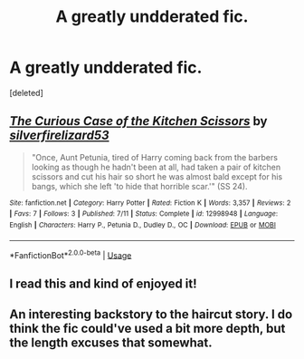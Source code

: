 #+TITLE: A greatly undderated fic.

* A greatly undderated fic.
:PROPERTIES:
:Score: 11
:DateUnix: 1532495788.0
:DateShort: 2018-Jul-25
:FlairText: Recommendation
:END:
[deleted]


** [[https://www.fanfiction.net/s/12998948/1/][*/The Curious Case of the Kitchen Scissors/*]] by [[https://www.fanfiction.net/u/2728200/silverfirelizard53][/silverfirelizard53/]]

#+begin_quote
  "Once, Aunt Petunia, tired of Harry coming back from the barbers looking as though he hadn't been at all, had taken a pair of kitchen scissors and cut his hair so short he was almost bald except for his bangs, which she left 'to hide that horrible scar.'" (SS 24).
#+end_quote

^{/Site/:} ^{fanfiction.net} ^{*|*} ^{/Category/:} ^{Harry} ^{Potter} ^{*|*} ^{/Rated/:} ^{Fiction} ^{K} ^{*|*} ^{/Words/:} ^{3,357} ^{*|*} ^{/Reviews/:} ^{2} ^{*|*} ^{/Favs/:} ^{7} ^{*|*} ^{/Follows/:} ^{3} ^{*|*} ^{/Published/:} ^{7/11} ^{*|*} ^{/Status/:} ^{Complete} ^{*|*} ^{/id/:} ^{12998948} ^{*|*} ^{/Language/:} ^{English} ^{*|*} ^{/Characters/:} ^{Harry} ^{P.,} ^{Petunia} ^{D.,} ^{Dudley} ^{D.,} ^{OC} ^{*|*} ^{/Download/:} ^{[[http://www.ff2ebook.com/old/ffn-bot/index.php?id=12998948&source=ff&filetype=epub][EPUB]]} ^{or} ^{[[http://www.ff2ebook.com/old/ffn-bot/index.php?id=12998948&source=ff&filetype=mobi][MOBI]]}

--------------

*FanfictionBot*^{2.0.0-beta} | [[https://github.com/tusing/reddit-ffn-bot/wiki/Usage][Usage]]
:PROPERTIES:
:Author: FanfictionBot
:Score: 2
:DateUnix: 1532495804.0
:DateShort: 2018-Jul-25
:END:


** I read this and kind of enjoyed it!
:PROPERTIES:
:Author: afrose9797
:Score: 1
:DateUnix: 1532498550.0
:DateShort: 2018-Jul-25
:END:


** An interesting backstory to the haircut story. I do think the fic could've used a bit more depth, but the length excuses that somewhat.
:PROPERTIES:
:Author: kyella14
:Score: 1
:DateUnix: 1532510594.0
:DateShort: 2018-Jul-25
:END:
